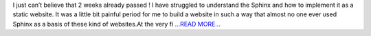 .. title: First 2 weeks of GSoC in a nutshell
.. slug:
.. date: 2017-06-11 19:56:05 
.. tags: SunPy
.. author: Duygu Keşkek
.. link: https://medium.com/@duygukeskek/first-2-weeks-of-gsoc-in-a-nutshell-4ce7878a932e?source=rss-193d82c669eb------2
.. description:
.. category: gsoc2017

I just can’t believe that 2 weeks already passed ! I have struggled to understand the Sphinx and how to implement it as a static website. It was a little bit painful period for me to build a website in such a way that almost no one ever used Sphinx as a basis of these kind of websites.At the very fi `...READ MORE... <https://medium.com/@duygukeskek/first-2-weeks-of-gsoc-in-a-nutshell-4ce7878a932e?source=rss-193d82c669eb------2>`__

